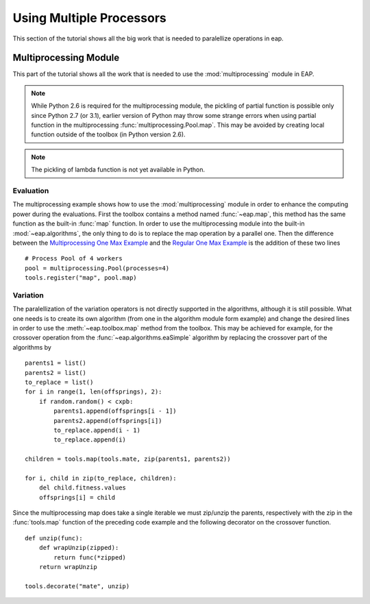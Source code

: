 =========================
Using Multiple Processors
=========================

This section of the tutorial shows all the big work that is needed to paralellize operations in eap.

Multiprocessing Module
======================

This part of the tutorial shows all the work that is needed to use the :mod:`multiprocessing` module in EAP.

.. note::
   While Python 2.6 is required for the multiprocessing module, the pickling of partial function is possible only since Python 2.7 (or 3.1), earlier version of Python may throw some strange errors when using partial function in the multiprocessing :func:`multiprocessing.Pool.map`. This may be avoided by creating local function outside of the toolbox (in Python version 2.6).

.. note::
   The pickling of lambda function is not yet available in Python.

Evaluation
++++++++++

The multiprocessing example shows how to use the :mod:`multiprocessing` module in order to enhance the computing power during the evaluations. First the toolbox contains a method named :func:`~eap.map`, this method has the same function as the built-in :func:`map` function. In order to use the multiprocessing module into the built-in :mod:`~eap.algorithms`, the only thing to do is to replace the map operation by a parallel one. Then the difference between the `Multiprocessing One Max Example <http://deap.googlecode.com/hg/examples/mpga_onemax.py>`_ and the `Regular One Max Example <http://deap.googlecode.com/hg/examples/ga_onemax.py>`_ is the addition of these two lines ::

   # Process Pool of 4 workers
   pool = multiprocessing.Pool(processes=4)
   tools.register("map", pool.map)

Variation
+++++++++

The paralellization of the variation operators is not directly supported in the algorithms, although it is still possible. What one needs is to create its own algorithm (from one in the algorithm module form example) and change the desired lines in order to use the :meth:`~eap.toolbox.map` method from the toolbox. This may be achieved for example, for the crossover operation from the :func:`~eap.algorithms.eaSimple` algorithm by replacing the crossover part of the algorithms by ::
    
    parents1 = list()
    parents2 = list()
    to_replace = list()
    for i in range(1, len(offsprings), 2):
        if random.random() < cxpb:
            parents1.append(offsprings[i - 1])
            parents2.append(offsprings[i])
            to_replace.append(i - 1)
            to_replace.append(i)
    
    children = tools.map(tools.mate, zip(parents1, parents2))
    
    for i, child in zip(to_replace, children):
        del child.fitness.values
        offsprings[i] = child

Since the multiprocessing map does take a single iterable we must zip/unzip the parents, respectively with the zip in the :func:`tools.map` function of the preceding code example and the following decorator on the crossover function. ::

    def unzip(func):
        def wrapUnzip(zipped):
            return func(*zipped)
        return wrapUnzip
    
    tools.decorate("mate", unzip)

